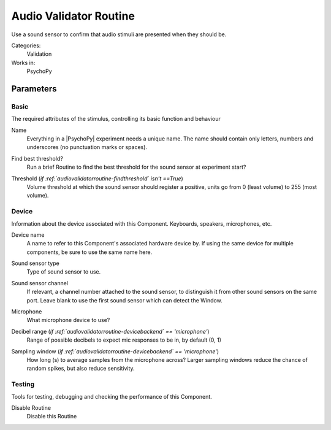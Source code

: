 .. _audiovalidatorroutine:

-------------------------------
Audio Validator Routine
-------------------------------

Use a sound sensor to confirm that audio stimuli are presented when they should be.

Categories:
    Validation
Works in:
    PsychoPy


Parameters
-------------------------------

Basic
===============================

The required attributes of the stimulus, controlling its basic function and behaviour


.. _audiovalidatorroutine-name:
Name 
    Everything in a |PsychoPy| experiment needs a unique name. The name should contain only letters, numbers and underscores (no punctuation marks or spaces).
    
.. _audiovalidatorroutine-findThreshold:
Find best threshold? 
    Run a brief Routine to find the best threshold for the sound sensor at experiment start?
    
.. _audiovalidatorroutine-threshold:
Threshold (*if :ref:`audiovalidatorroutine-findthreshold` isn't ==True*)
    Volume threshold at which the sound sensor should register a positive, units go from 0 (least volume) to 255 (most volume).
    
Device
===============================

Information about the device associated with this Component. Keyboards, speakers, microphones, etc.


.. _audiovalidatorroutine-deviceLabel:
Device name 
    A name to refer to this Component's associated hardware device by. If using the same device for multiple components, be sure to use the same name here.
    
.. _audiovalidatorroutine-deviceBackend:
Sound sensor type 
    Type of sound sensor to use.
    
.. _audiovalidatorroutine-channel:
Sound sensor channel 
    If relevant, a channel number attached to the sound sensor, to distinguish it from other sound sensors on the same port. Leave blank to use the first sound sensor which can detect the Window.
    
.. _audiovalidatorroutine-microphone:
Microphone 
    What microphone device to use?
    
.. _audiovalidatorroutine-dbRange:
Decibel range (*if :ref:`audiovalidatorroutine-devicebackend` == 'microphone'*)
    Range of possible decibels to expect mic responses to be in, by default (0, 1)
    
.. _audiovalidatorroutine-samplingWindow:
Sampling window (*if :ref:`audiovalidatorroutine-devicebackend` == 'microphone'*)
    How long (s) to average samples from the microphone across? Larger sampling windows reduce the chance of random spikes, but also reduce sensitivity.
    
Testing
===============================

Tools for testing, debugging and checking the performance of this Component.


.. _audiovalidatorroutine-disabled:
Disable Routine 
    Disable this Routine
    
